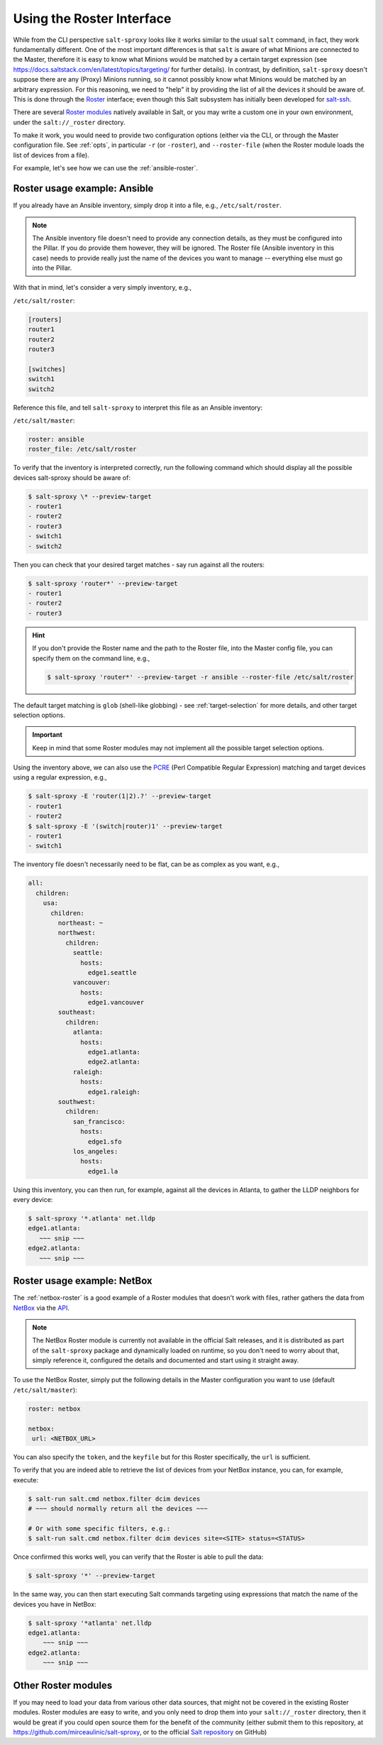 .. _using-roster:

Using the Roster Interface
==========================

While from the CLI perspective ``salt-sproxy`` looks like it works similar to
the usual ``salt`` command, in fact, they work fundamentally different. One of
the most important differences is that ``salt`` is aware of what Minions are 
connected to the Master, therefore it is easy to know what Minions would be 
matched by a certain target expression (see 
https://docs.saltstack.com/en/latest/topics/targeting/ for further details). In
contrast, by definition, ``salt-sproxy`` doesn't suppose there are any (Proxy) 
Minions running, so it cannot possibly know what Minions would be matched by an 
arbitrary expression. For this reasoning, we need to "help" it by providing 
the list of all the devices it should be aware of. This is done through the 
`Roster <https://docs.saltstack.com/en/latest/topics/ssh/roster.html>`__
interface; even though this Salt subsystem has initially been developed for 
`salt-ssh <https://docs.saltstack.com/en/latest/topics/ssh/>`__.

There are several `Roster modules 
<https://docs.saltstack.com/en/latest/ref/roster/all/index.html#all-salt-roster>`__ 
natively available in Salt, or you may write a custom one in your own
environment, under the ``salt://_roster`` directory.

To make it work, you would need to provide two configuration options (either 
via the CLI, or through the Master configuration file. See :ref:`opts`, in 
particular ``-r`` (or ``-roster``), and ``--roster-file`` (when the Roster 
module loads the list of devices from a file).

For example, let's see how we can use the :ref:`ansible-roster`.

.. _roster-example-ansible:

Roster usage example: Ansible
-----------------------------

If you already have an Ansible inventory, simply drop it into a file, e.g.,
``/etc/salt/roster``.

.. note::

    The Ansible inventory file doesn't need to provide any connection details, 
    as they must be configured into the Pillar. If you do provide them however, 
    they will be ignored. The Roster file (Ansible inventory in this case) 
    needs to provide really just the name of the devices you want to manage -- 
    everything else must go into the Pillar.

With that in mind, let's consider a very simply inventory, e.g.,

``/etc/salt/roster``:

.. code-block:: text

  [routers]
  router1
  router2
  router3

  [switches]
  switch1
  switch2

Reference this file, and tell ``salt-sproxy`` to interpret this file as an
Ansible inventory:

``/etc/salt/master``:

.. code-block:: yaml

  roster: ansible
  roster_file: /etc/salt/roster

To verify that the inventory is interpreted correctly, run the following 
command which should display all the possible devices salt-sproxy should be 
aware of:

.. code-block:: bash

  $ salt-sproxy \* --preview-target
  - router1
  - router2
  - router3
  - switch1
  - switch2

Then you can check that your desired target matches - say run against all the 
routers:

.. code-block:: bash

  $ salt-sproxy 'router*' --preview-target
  - router1
  - router2
  - router3

.. hint::

    If you don't provide the Roster name and the path to the Roster file, into
    the Master config file, you can specify them on the command line, e.g.,

    .. code-block:: bash

      $ salt-sproxy 'router*' --preview-target -r ansible --roster-file /etc/salt/roster

The default target matching is ``glob`` (shell-like globbing) - see
:ref:`target-selection` for more details, and other target selection options.

.. important::

    Keep in mind that some Roster modules may not implement all the possible
    target selection options.

Using the inventory above, we can also use the `PCRE 
<https://docs.saltstack.com/en/latest/topics/targeting/globbing.html#regular-expressions>`__ 
(Perl Compatible Regular Expression) matching and target devices using 
a regular expression, e.g.,

.. code-block:: bash

  $ salt-sproxy -E 'router(1|2).?' --preview-target
  - router1
  - router2
  $ salt-sproxy -E '(switch|router)1' --preview-target
  - router1
  - switch1

The inventory file doesn't necessarily need to be flat, can be as complex as 
you want, e.g.,

.. code-block:: yaml

  all:
    children:
      usa:
        children:
          northeast: ~
          northwest:
            children:
              seattle:
                hosts:
                  edge1.seattle
              vancouver:
                hosts:
                  edge1.vancouver
          southeast:
            children:
              atlanta:
                hosts:
                  edge1.atlanta:
                  edge2.atlanta:
              raleigh:
                hosts:
                  edge1.raleigh:
          southwest:
            children:
              san_francisco:
                hosts:
                  edge1.sfo
              los_angeles:
                hosts:
                  edge1.la

Using this inventory, you can then run, for example, against all the devices in 
Atlanta, to gather the LLDP neighbors for every device:

.. code-block:: bash

  $ salt-sproxy '*.atlanta' net.lldp
  edge1.atlanta:
     ~~~ snip ~~~
  edge2.atlanta:
     ~~~ snip ~~~

.. _roster-example-netbox:

Roster usage example: NetBox
----------------------------

The :ref:`netbox-roster` is a good example of a Roster modules that doesn't 
work with files, rather gathers the data from
`NetBox <https://github.com/digitalocean/netbox>`__ via the `API 
<https://netbox.readthedocs.io/en/stable/api/overview/>`__.

.. note::

    The NetBox Roster module is currently not available in the official Salt 
    releases, and it is distributed as part of the ``salt-sproxy`` package and 
    dynamically loaded on runtime, so you don't need to worry about that, 
    simply reference it, configured the details and documented and start using 
    it straight away.

To use the NetBox Roster, simply put the following details in the Master 
configuration you want to use (default ``/etc/salt/master``):

.. code-block:: yaml

  roster: netbox

  netbox:
   url: <NETBOX_URL>

You can also specify the ``token``, and the ``keyfile`` but for this Roster 
specifically, the ``url`` is sufficient.

To verify that you are indeed able to retrieve the list of devices from your 
NetBox instance, you can, for example, execute:

.. code-block:: bash

  $ salt-run salt.cmd netbox.filter dcim devices
  # ~~~ should normally return all the devices ~~~

  # Or with some specific filters, e.g.:
  $ salt-run salt.cmd netbox.filter dcim devices site=<SITE> status=<STATUS>

Once confirmed this works well, you can verify that the Roster is able to pull 
the data:

.. code-block:: bash

  $ salt-sproxy '*' --preview-target

In the same way, you can then start executing Salt commands targeting using 
expressions that match the name of the devices you have in NetBox:

.. code-block:: bash

  $ salt-sproxy '*atlanta' net.lldp
  edge1.atlanta:
      ~~~ snip ~~~
  edge2.atlanta:
      ~~~ snip ~~~

.. _other-roster:

Other Roster modules
--------------------

If you may need to load your data from various other data sources, that might 
not be covered in the existing Roster modules. Roster modules are easy to 
write, and you only need to drop them into your ``salt://_roster`` directory,
then it would be great if you could open source them for the benefit of the 
community (either submit them to this repository, at 
https://github.com/mirceaulinic/salt-sproxy, or to the official
`Salt repository <https://github.com/saltstack/salt>`__ on GitHub)
